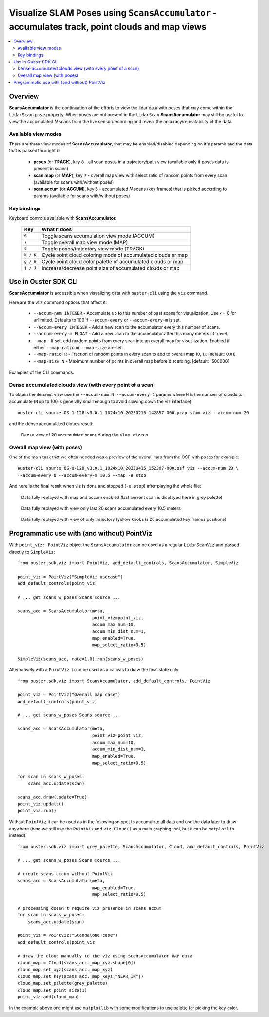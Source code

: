 .. _viz-scans-accum:

Visualize SLAM Poses using ``ScansAccumulator`` - accumulates track, point clouds and map views
-----------------------------------------------------------------------------------------------

.. contents::
   :local:
   :depth: 3


Overview
^^^^^^^^^

**ScansAccumulator** is the continuation of the efforts to view the lidar data with poses that may
come within the ``LidarScan.pose`` property. When poses are not present in the ``LidarScan``
**ScansAccumulator** may still be useful to view the accumulated *N* scans from the live
sensor/recording and reveal the accuracy/repeatability of the data.


Available view modes
~~~~~~~~~~~~~~~~~~~~~

There are three view modes of **ScansAccumulator**, that may be enabled/disabled depending on
it's params and the data that is passed throught it:

   * **poses** (or **TRACK**), key ``8`` - all scan poses in a trajectory/path view (available only
     if poses data is present in scans)
   * **scan map** (or **MAP**), key ``7`` - overall map view with select ratio of random points
     from every scan (available for scans with/without poses)
   * **scan accum** (or **ACCUM**), key ``6`` - accumulated *N* scans (key frames) that is picked
     according to params (available for scans with/without poses)


Key bindings
~~~~~~~~~~~~~

Keyboard controls available with **ScansAccumulator**:

    ==============  =============================================================
        Key         What it does
    ==============  =============================================================
    ``6``           Toggle scans accumulation view mode (ACCUM)
    ``7``           Toggle overall map view mode (MAP)
    ``8``           Toggle poses/trajectory view mode (TRACK)
    ``k / K``       Cycle point cloud coloring mode of accumulated clouds or map
    ``g / G``       Cycle point cloud color palette of accumulated clouds or map
    ``j / J``       Increase/decrease point size of accumulated clouds or map
    ==============  =============================================================



Use in Ouster SDK CLI
^^^^^^^^^^^^^^^^^^^^^^

**ScansAccumulator** is accessible when visualizing data with ``ouster-cli`` using the ``viz`` command.

Here are the ``viz`` command options that affect it:

  * ``--accum-num INTEGER`` - Accumulate up to this number of past scans for visualization.
    Use <= 0 for unlimited. Defaults to 100 if ``--accum-every`` or ``--accum-every-m`` is set.
  * ``--accum-every INTEGER`` - Add a new scan to the accumulator every this number of scans.
  * ``--accum-every-m FLOAT`` - Add a new scan to the accumulator after this many meters of travel.
  * ``--map`` - If set, add random points from every scan into an overall map for visualization.
    Enabled if either ``--map-ratio`` or ``--map-size`` are set.
  * ``--map-ratio R`` - Fraction of random points in every scan to add to overall map (0, 1]. [default: 0.01]
  * ``--map-size N`` - Maximum number of points in overall map before discarding. [default: 1500000]


Examples of the CLI commands:

Dense accumulated clouds view (with every point of a scan)
~~~~~~~~~~~~~~~~~~~~~~~~~~~~~~~~~~~~~~~~~~~~~~~~~~~~~~~~~~

To obtain the densest view use the ``--accum-num N --accum-every 1`` params where ``N`` is the
number of clouds to accumulate (``N`` up to 100 is generally small enough to avoid slowing down the
viz interface)::

   ouster-cli source OS-1-128_v3.0.1_1024x10_20230216_142857-000.pcap slam viz --accum-num 20

and the dense accumulated clouds result:

.. figure:: /images/scans_accum_dense_every.png

   Dense view of 20 accumulated scans during the ``slam viz`` run


Overall map view (with poses)
~~~~~~~~~~~~~~~~~~~~~~~~~~~~~

One of the main task that we often needed was a preview of the overall map from the OSF with poses
for example::

   ouster-cli source OS-0-128_v3.0.1_1024x10_20230415_152307-000.osf viz --accum-num 20 \
   --accum-every 0 --accum-every-m 10.5 --map -e stop


And here is the final result when viz is done and stopped (``-e stop``) after playing the whole file:

.. figure:: /images/scans_accum_map_all_scan.png

   Data fully replayed with map and accum enabled (last current scan is displayed here in grey
   palette)


.. figure:: /images/scans_accum_accum_scan.png

   Data fully replayed with view only last 20 scans accumulated every 10.5 meters


.. figure:: /images/scans_accum_track_all.png

   Data fully replayed with view of only trajectory (yellow knobs is 20 accumulated key frames
   positions)


Programmatic use with (and without) PointViz
^^^^^^^^^^^^^^^^^^^^^^^^^^^^^^^^^^^^^^^^^^^^^

With ``point_viz: PointViz`` object the ``ScansAccumulator`` can be used as a regular
``LidarScanViz`` and passed directly to ``SimpleViz``::

   from ouster.sdk.viz import PointViz, add_default_controls, ScansAccumulator, SimpleViz

   point_viz = PointViz("SimpleViz usecase")
   add_default_controls(point_viz)

   # ... get scans_w_poses Scans source ...

   scans_acc = ScansAccumulator(meta,
                                point_viz=point_viz,
                                accum_max_num=10,
                                accum_min_dist_num=1,
                                map_enabled=True,
                                map_select_ratio=0.5)

   SimpleViz(scans_acc, rate=1.0).run(scans_w_poses)


Alternatively with a ``PointViz`` it can be used as a canvas to draw the final state only::

   from ouster.sdk.viz import ScansAccumulator, add_default_controls, PointViz

   point_viz = PointViz("Overall map case")
   add_default_controls(point_viz)

   # ... get scans_w_poses Scans source ...

   scans_acc = ScansAccumulator(meta,
                                point_viz=point_viz,
                                accum_max_num=10,
                                accum_min_dist_num=1,
                                map_enabled=True,
                                map_select_ratio=0.5)

   for scan in scans_w_poses:
       scans_acc.update(scan)

   scans_acc.draw(update=True)
   point_viz.update()
   point_viz.run()


Without ``PointViz`` it can be used as in the following snippet to accumulate all data and use the
data later to draw anywhere (here we still use the ``PointViz`` and ``viz.Cloud()`` as a main
graphing tool, but it can be ``matplotlib`` instead)::

   from ouster.sdk.viz import grey_palette, ScansAccumulator, Cloud, add_default_controls, PointViz

   # ... get scans_w_poses Scans source ...

   # create scans accum without PointViz
   scans_acc = ScansAccumulator(meta,
                                map_enabled=True,
                                map_select_ratio=0.5)

   # processing doesn't require viz presence in scans accum
   for scan in scans_w_poses:
       scans_acc.update(scan)

   point_viz = PointViz("Standalone case")
   add_default_controls(point_viz)

   # draw the cloud manually to the viz using ScansAccumulator MAP data
   cloud_map = Cloud(scans_acc._map_xyz.shape[0])
   cloud_map.set_xyz(scans_acc._map_xyz)
   cloud_map.set_key(scans_acc._map_keys["NEAR_IR"])
   cloud_map.set_palette(grey_palette)
   cloud_map.set_point_size(1)
   point_viz.add(cloud_map)

In the example above one might use ``matplotlib`` with some modifications to use palette for picking
the key color.

